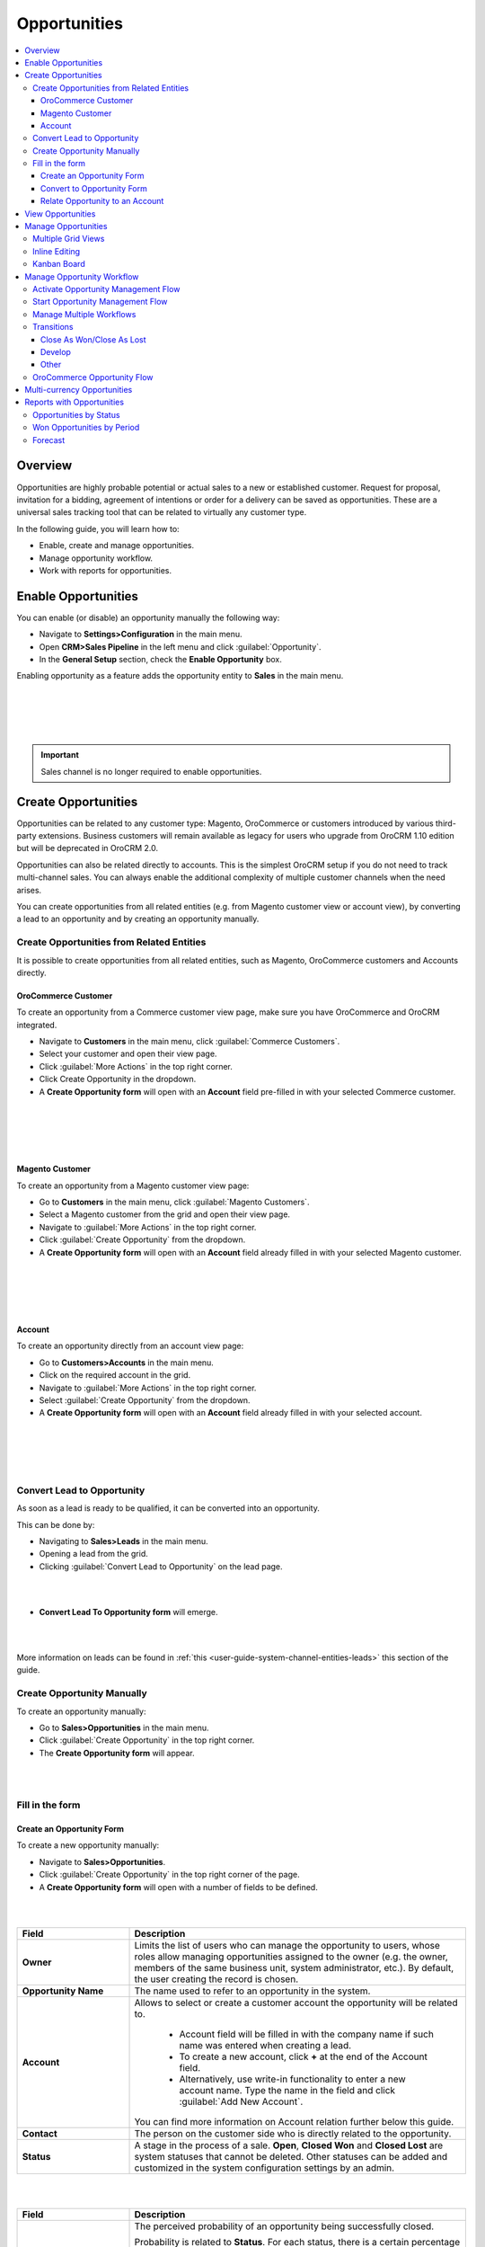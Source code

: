 .. _user-guide-system-channel-entities-opportunities:

Opportunities
=============

.. contents:: :local:
    :depth: 4

Overview
--------

Opportunities are highly probable potential or actual sales to a new or established customer. Request for proposal, invitation for a bidding, agreement of intentions or order for a delivery can be saved as opportunities. These are a universal sales tracking tool that can be related to virtually any customer type.

In the following guide, you will learn how to:

-	Enable, create and manage opportunities.
-	Manage opportunity workflow.
-	Work with reports for opportunities.

Enable Opportunities
--------------------
You can enable (or disable) an opportunity manually the following way:

-	Navigate to **Settings>Configuration** in the main menu.
-	Open **CRM>Sales Pipeline** in the left menu and click :guilabel:`Opportunity`.
-	In the **General Setup** section, check the **Enable Opportunity** box.

Enabling opportunity as a feature adds the opportunity entity to **Sales** in the main menu.

|
|

.. image:: ../img/opportunities_2.0/enable_opportunity.jpg

|
|

.. important:: Sales channel is no longer required to enable opportunities.


Create Opportunities
--------------------

Opportunities can be related to any customer type: Magento, OroCommerce or customers introduced by various third-party extensions. Business customers will remain available as legacy for users who upgrade from OroCRM 1.10 edition but will be deprecated in OroCRM 2.0.

Opportunities can also be related directly to accounts.  This is the simplest OroCRM setup if you do not need to track multi-channel sales. You can always enable the additional complexity of multiple customer channels when the need arises.

You can create opportunities from all related entities (e.g. from Magento customer view or account view), by converting a lead to an opportunity and by creating an opportunity manually.

Create Opportunities from Related Entities
^^^^^^^^^^^^^^^^^^^^^^^^^^^^^^^^^^^^^^^^^^

It is possible to create opportunities from all related entities, such as Magento, OroCommerce customers and Accounts directly.

OroCommerce Customer
~~~~~~~~~~~~~~~~~~~~

To create an opportunity from a Commerce customer view page, make sure you have OroCommerce and OroCRM integrated.

-	Navigate to **Customers** in the main menu, click :guilabel:`Commerce Customers`.
-	Select your customer and open their view page.
-	Click :guilabel:`More Actions` in the top right corner.
-	Click Create Opportunity in the dropdown. 
-	A **Create Opportunity form** will open with an **Account** field pre-filled in with your selected Commerce customer.

|

.. image:: ../img/opportunities_2.0/commerce_customer_create_opp.jpg

|

|

.. image:: ../img/opportunities_2.0/commerce_opportunity_form.jpg

|


Magento Customer
~~~~~~~~~~~~~~~~

To create an opportunity from a Magento customer view page:

-	Go to **Customers** in the main menu, click :guilabel:`Magento Customers`.
-	Select a Magento customer from the grid and open their view page.
-	Navigate to :guilabel:`More Actions` in the top right corner.
-	Click :guilabel:`Create Opportunity` from the dropdown.
-	A **Create Opportunity form** will open with an **Account** field already filled in with your selected Magento customer.

|

.. image:: ../img/opportunities_2.0/magento_customer_create_opportunity.jpg

|

|

.. image:: ../img/opportunities_2.0/magento_customer_create_opportunity_form.jpg

|


Account
~~~~~~~

To create an opportunity directly from an account view page:

-	Go to **Customers>Accounts** in the main menu.
-	Click on the required account in the grid.
-	Navigate to :guilabel:`More Actions` in the top right corner.
-	Select :guilabel:`Create Opportunity` from the dropdown.
-	A **Create Opportunity form** will open with an **Account** field already filled in with your selected account.

|

.. image:: ../img/opportunities_2.0/account_opportunity.jpg

|

|

.. image:: ../img/opportunities_2.0/account_opp_form.jpg

|


Convert Lead to Opportunity
^^^^^^^^^^^^^^^^^^^^^^^^^^^

As soon as a lead is ready to be qualified, it can be converted into an opportunity. 

This can be done by:

-	Navigating to **Sales>Leads** in the main menu.
-	Opening a lead from the grid.
-	Clicking :guilabel:`Convert Lead to Opportunity` on the lead page.

|

.. image:: ../img/opportunities_2.0/convert_to_opportunity_button.png


|


-	**Convert Lead To Opportunity form** will emerge.

|

.. image:: ../img/opportunities_2.0/convert_to_opportunity_2.0.jpg

|

More information on leads can be found in :ref:`this <user-guide-system-channel-entities-leads>` this section of the guide.

Create Opportunity Manually
^^^^^^^^^^^^^^^^^^^^^^^^^^^

To create an opportunity manually:

-	Go to **Sales>Opportunities** in the main menu.
-	Click :guilabel:`Create Opportunity` in the top right corner.
-	The **Create Opportunity form** will appear.

|

.. image:: ../img/opportunities_2.0/create_opportunity_2.0.jpg

|

Fill in the form
^^^^^^^^^^^^^^^^

Create an Opportunity Form
~~~~~~~~~~~~~~~~~~~~~~~~~~

To create a new opportunity manually:

-	Navigate to **Sales>Opportunities**.
-	Click :guilabel:`Create Opportunity` in the top right corner of the page.
-	A **Create Opportunity form** will open with a number of fields to be defined.

|

.. image:: ../img/opportunities_2.0/create_opp_new.jpg

|


.. csv-table::
  :header: "Field", "Description"
  :widths: 10, 30

  "**Owner**", "Limits the list of users who can manage the opportunity to users, whose roles allow managing opportunities assigned to the owner (e.g. the owner, members of the same business unit, system administrator, etc.). By default, the user creating the record is chosen."
  "**Opportunity Name**", "The name used to refer to an opportunity in the system."
  "**Account**", "Allows to select or create a customer account the opportunity will be related to. 

 	-	Account field will be filled in with the company name if such name was entered when creating a lead. 

	-	To create a new account, click **+** at the end of the Account field. 

	-	Alternatively, use write-in functionality to enter a new account name. Type the name in the field and click :guilabel:`Add New Account`.


  You can find more information on Account relation further below this guide."
  "**Contact**", "The person on the customer side who is directly related to the opportunity."
  "**Status**", "A stage in the process of a sale. **Open**, **Closed Won** and **Closed Lost** are system statuses that cannot be deleted.  Other statuses can be added and customized in the system configuration settings by an admin."

|

.. image:: ../img/opportunities_2.0/status.jpg

|


.. csv-table::
  :header: "Field", "Description"
  :widths: 10, 30

  "**Probability**", "The perceived probability of an opportunity being successfully closed. 

  Probability is related to **Status**. For each status, there is a certain percentage of probability which is pre-configured automatically. 

  To configure percentage for each status (see the first screenshot below):

  -	Go to **Systems>Configuration**.
  -	Open **CRM** tab.
  -	Click :guilabel:`Opportunities`.
  -	Configure statuses in the **Probabilities** section.
  	
  Here, you can add new statuses by clicking **+Add**, changes status names, their position and probability percentage.

  **Note** that you cannot change probability percentage for **Open**, **Closed Won** and **Closed Lost** system statuses.

  Probability percentage can be edited manually when filling in the **Convert To Opportunity form** (as illustrated in the second screenshot below)."

|
|

.. image:: ../img/opportunities_2.0/system_config_opportunities.png

|
|

|
|

.. image:: ../img/opportunities_2.0/probability_edited.png

|
|


.. csv-table::
  :header: "Field", "Description"
  :widths: 10, 30

  "**Budget Amount**", "Budget amount is potential deal value being discussed. For OroCRM Enterprise Edition, you can select the currency of the deal. The currencies available in the dropdown will depend on your system configuration. You can find more on multi-currency functionality further below this guide."
  "**Expected Close Date**", "Expected close date of the deal."
  "**Close Revenue**", "The amount actually received as the result of the deal. 

  E.g. If the predicted budget was $10 000 but the result of the deal was $500 lower than the budget amount, the close revenue would constitute $9 500."
  "**CLose Reason**", "The reason for closing the deal, e.g. won, outsold, cancelled, etc."
  "**Customer Need**", "Enter customer needs if known."
  "**Proposed Solution**","Enter your offers and/or solutions for the customer if any were proposed."
  "**Additional comments**","Enter additional comments if necessary."

Convert to Opportunity Form
~~~~~~~~~~~~~~~~~~~~~~~~~~~

**Convert To Opportunity Form** contains **Opportunity Information** and **New Contact Information** forms.

For **Opportunity Information**, the fields to be defined are the same as the ones in the Create an Opportunity form (see the section above).

**New Contact Information** Form contains **General**, **Contact Details** and **Addresses** sections with a number of fields to fill in. 

Since the lead has fulfilled its purpose and is no longer needed, a new contact will be created based on lead data entered in this form.

It is possible to enter **multiple** phones, emails and addresses for an opportunity. You can choose which phone, email or address is to be primary. You can also delete the entered phone, email or address by clicking **X** on the right of the corresponding fields (as shown in the screenshot below).

|
|

.. image:: ../img/opportunities_2.0/contact_info_form_1.png

|
|

|
|

.. image:: ../img/opportunities_2.0/contact_info_form_2.png

|
|

.. note:: Within the opportunity grid, only one phone, email and address will be displayed, even if multiple phones, emails and addresses have been entered.


Once you have completed filling in the forms, click **Save and Close** to save the opportunity in the system.


Relate Opportunity to an Account
~~~~~~~~~~~~~~~~~~~~~~~~~~~~~~~~

Opportunities can be related to any customer type, e-commerce or not, such as Magento, Prestashop, OroCommerce and such like.
In the simplest OroCRM setup, when you do not need the complexity of multi-channel sales, opportunities can be related directly to accounts. In this context, it is not recommended to use customers when selecting an account in the Opportunity Information form, since your customers will be represented by an account entity. 

You can search for an account or create a new one.

|
|

.. image:: ../img/opportunities_2.0/plus_button_account.jpg

|
|

|
|

.. image:: ../img/opportunities_2.0/account_related_opportunity.jpg

|
|

Account view page will display opportunities related to a particular account in the **Action** section. Lifetime sales value will be calculated based on the values of the opportunities related to an account.

|
|

.. image:: ../img/opportunities_2.0/account_view_page_opp.jpg

|
|

Let us have a look at a more complex context when you need to track multi-channel sales. For instance, if you have different Magento stores and different Magento customers in every store and you wish to track your sales via sales opportunities and create opportunities related to specific Magento customers. In the following example, we have created a new opportunity related to a Magento customer: 

|
|

.. image:: ../img/opportunities_2.0/account_magento_customer.jpg

|
|

In the **Account** dropdown, you will see groups of accounts and customers. Each group will have at least one account. The types of the customers displayed in the dropdown will depend on the active channels in your system. The customers will be identified by the corresponding logo.

In the given example, there is an option to relate the opportunity to an *A.L.Price account* and the customer (from 2 Magento channels) that belongs to the account.

Accounts can be searched for not only by their account name but also contact name, email or phone.

|
|

.. image:: ../img/opportunities_2.0/account_search_by_contact.jpg

|
|

Once saved, this opportunity will be related to an account via a customer. 

|
|

.. image:: ../img/opportunities_2.0/magento_accountjpg.jpg

|
|

View Opportunities
------------------


Customer, Account and Opportunity view pages contain a list of relevant opportunities, so it would be possible to see the full history of the deals with a particular customer or account in one place, thus helping the sales representatives find clues for the current deals.

**Customer view:**

|
|

.. image:: ../img/opportunities_2.0/relevant_opportunities_cust.jpg

|
|

**Account view:**

|
|

.. image:: ../img/opportunities_2.0/relevant_opportunities_acc.jpg

|
|

**Opportunity view:**

|
|

.. image:: ../img/opportunities_2.0/relevant_opportunities_opp.jpg

|
|

Manage Opportunities
--------------------


The following actions can be performed for opportunities from the grid:

-	Export and import opportunity record details with Export and Import buttons as described in the :ref:`Export and Import Functionality <user-guide-import>` guide.

-	Delete an opportunity from the system: |IcDelete|
-	Get to the edit form of the opportunity: |IcEdit| 
-	Get to the view page of the opportunity: |IcView|
 	
|
|

.. image:: ../img/opportunities_2.0/opp_grid_manage.jpg

|
|

Multiple Grid Views
^^^^^^^^^^^^^^^^^^^

Multiple grid views are available for opportunities:

-	All opportunities.
-	Open Opportunities.
-	Overdue Opportunities.
-	Recently Closed Opportunities.

Open Opportunities grid is the default view. 

To change the grid view, click on the arrow icon on the right of **Open Opportunities** header and select the preferred grid view from the dropdown, as shown in the screenshot below.

|
|

.. image:: ../img/opportunities_2.0/opp_grid.jpg

|
|

Inline Editing
^^^^^^^^^^^^^^

:ref:`Inline editing <doc-grids-actions-records-edit-inline>` can help you amend opportunity details without opening the edit opportunity form. For opportunities, it is available from records' grids and view pages.

If the |IcEditInline| **Edit Inline** icon appears next to the field, inline editing is available for that value.

To edit the opportunity from the grid, double-click on the field or the inline editing icon |IcEditInline| in the field you wish to edit. 

|
|

.. image:: ../img/opportunities_2.0/inline_editing.jpg

|
|

|
|

.. image:: ../img/opportunities_2.0/inline_editing_2.jpg

|
|

Do the same for a record within its view page:

|

.. image:: ../img/opportunities_2.0/view_inline_editing_1.png

|

|

.. image:: ../img/opportunities_2.0/view_inline_editing_2.png

|

Currently you can use inline editing for the following fields within the view page of a record:

- Opportunity Name
- Status
- Contact
- Probability
- Budget Amount
- Tags
- Close Reason
- Close Revenue
- Expected Close Date

Kanban Board
^^^^^^^^^^^^

As an alternative to grid view, it is possible to view Opportunities in Kanban board. To change grid view to board view, open **Grid/Board** menu and click :guilabel:`Board`.

|
|

.. image:: ../img/opportunities_2.0/kanban_1.jpg

|
|

|
|

.. image:: ../img/opportunities_2.0/kanban_view.png

|
|


.. important:: Note that Kanban board functionality is available only if Opportunities Management Flow is deactivated in **System>Workflows**.

Within the board, you can:

-	Change opportunities status by dragging them between columns.


|
|

.. image:: ../img/opportunities_2.0/draggin_opportunity_kanban.png

|
|

-	Delete an opportunity from the system:|IcDelete|
-	Get to the edit form of the opportunity:|IcEdit|  
-	Get to the view page of the opportunity:|IcView|

|
|

.. image:: ../img/opportunities_2.0/edit_opp_kanban.png

|
|

.. important:: Note that inline editing feature is not available for board view. Inline editing is only possible within the grid view.

Manage Opportunity Workflow
---------------------------

You can use OroCRM’s workflows to define rules and guidelines on possible actions/updates of opportunities in the system. 

It is possible to have multiple active workflows for the same entity at the same time (e.g.: alternative sales workflows that the sales representative can choose when they decide how to deal with an opportunity; parallel sales follow-up and order fulfillment workflows for a placed order, etc.). 

In the following example, we have two workflows for Opportunity active at the same time (Opportunity Management Flow and Opportunity Support Flow).

|
|

.. image:: ../img/opportunities_2.0/multiple_flows.jpg

|
|


Activate Opportunity Management Flow
^^^^^^^^^^^^^^^^^^^^^^^^^^^^^^^^^^^^

To ensure data consistency and reasoned opportunity management by a sales manager, you can activate Opportunity Management Flow in **System>Workflows**.

This can be done from the **Workflows** view page by selecting Opportunity Management Flow and clicking :guilabel:`Activate` in the top right corner.

|
|

.. image:: ../img/opportunities_2.0/activate_opp_flow.jpg

|
|

Active Opportunity Management Flow limits what a sales manager can do with opportunities, thus eliminating situations when, for instance, an opportunity is not yet closed but its close reason is specified, or an opportunity is closed but its close reason is unspecified.

Start Opportunity Management Flow
^^^^^^^^^^^^^^^^^^^^^^^^^^^^^^^^^

Activating Opportunity Management Flow does not happen automatically for all opportunities. Once the flow has been activated in **System>Workflows**, you need to start it manually for the required opportunities.

It is possible to have multiple active workflows for the same record. If you have more than one active workflow, you can separately activate each of them. In the following example, two workflows are available for one opportunity record:


|
|

.. image:: ../img/opportunities_2.0/start_opp_managemtn_flow_manually.jpg

|
|

You can set Opportunity Status and Probability manually before starting Opportunity Management Flow. 

|
|

.. image:: ../img/opportunities_2.0/stautus_probability_opp_flow.jpg

|
|

|
|

.. image:: ../img/opportunities_2.0/two_workflows_active.jpg

|
|

Manage Multiple Workflows
^^^^^^^^^^^^^^^^^^^^^^^^^

Workflows are expandable and can be collapsed if necessary by clicking on the :guilabel:`+` button on the left of the Workflow as illustrated below:

|
|

.. image:: ../img/opportunities_2.0/collapse_flow.jpg

|
|

|
|

.. image:: ../img/opportunities_2.0/collapse_flow_2.jpg

|
|

Transitions
^^^^^^^^^^^

The type of the transitions displayed for opportunities will depend on the type of the workflow enabled.

The following transitions will become available as the result of Opportunity Management flow activation:

-	Develop
-	Close As Won
-	Close As Lost

Close As Won/Close As Lost
~~~~~~~~~~~~~~~~~~~~~~~~~~

**Close Revenue** and **Close Reason** fields and statuses have become unavailable in the edit opportunity form as the result of flow activation. 

|
|

.. image:: ../img/opportunities_2.0/inactive_close_reason.jpg

|
|

To close an opportunity as Won or Lost, use **Close As Won/Close As Lost** transition buttons instead. They are located at the top of Opportunities view page.

|
|

.. image:: ../img/opportunities_2.0/transitions.jpg

|
|

Note that it is not possible to close an opportunity from the grid, although inline editing as a feature is available after flow activation.

To close an opportunity as Won:

-	Click :guilabel:`Close As Won`.
-	Enter **Close Revenue**.
-	Enter **Expected Close Date**.
-	Click :guilabel:`Submit`.

To close an opportunity as Lost:

-	Click :guilabel:`Close As Lost`.
-	Select **Close Reason** from the dropdown.
-	Select the **Expected Close Date**.
-	Click :guilabel:`Submit`.

Develop
~~~~~~~

Develop transition is a simplified form for editing an opportunity.

|
|

.. image:: ../img/opportunities_2.0/develop.jpg

|
|

Other
~~~~~

Depending on their configuration, workflow steps can vary. Here is an example of the steps and transitions configured for the Opportunity Support flow.

|
|

.. image:: ../img/opportunities_2.0/wf_steps.jpg

|
|

|
|

.. image:: ../img/opportunities_2.0/wf_steps_2.jpg

|
|

|
|

.. image:: ../img/opportunities_2.0/wf_steps_3.jpg

|
|

OroCommerce Opportunity Flow
^^^^^^^^^^^^^^^^^^^^^^^^^^^^

OroCommerce Opportunity Flow allows sales reps to create `quotes <https://www.orocommerce.com/documentation/current/user-guide>`__ directly from the opportunity view page. All quotes created within a specific opportunity are displayed in the corresponding section of its view page. The sales rep can manage quotes from this grid in the same way they can manage them from the quotes grid (e.g. edit or delete). 

.. note:: Creating a quote from the opportunity view page is only available if opportunity is related to a Commerce customer. Otherwise, the workflow will behave exactly like the standard Opportunity Management flow (for standard flow, see the `Manage Opportunity Workflow`_ section of the guide).

.. comments Quotes will be available here: https://www.orocommerce.com/documentation/current/user-guide/quotes

When OroCommerce Opportunity flow is activated in **System>Workflows** and an opportunity is related to a Commerce customer, the :guilabel:`Create Quote` button will appear in the top right corner of the opportunity view page.

.. note:: Creating a quote from the opportunity view page is only available for **open** opportunities, i.e. not closed or lost.


|

.. image:: ../img/opportunities_2.0/commerce_flow.png

|


|

.. image:: ../img/opportunities_2.0/create_quote.png

|
   
Click :guilabel:`Create Quote` to start creating a new quote. 

When a quote is created and saved, the following information will appear on the opportunity page:

- A **Quote Created** note next to the OroCommerce Opportunity Flow name.
- A **Quotes** section with details of the created quote.


From the opportunity view page, the following actions are possible for the quote:

- View: |IcView|
- Edit: |IcEdit|
- Delete: |IcDelete|
- Expire: |IcExpire|

.. note:: Note that availability of the **Expire** option for a quote within the opportunity view page depends on the types of workflows activated in your system.


|

.. image:: ../img/opportunities_2.0/quote_created_opp.png

|


On the Quote view page, relation to the opportunity, which this quote has been created from, will remain, as illustrated in the following screenshot:

|

.. image:: ../img/opportunities_2.0/quote_opp.png

|

|

.. image:: ../img/opportunities_2.0/quote_opp_edit.png

|

You can create any number of quotes for one open opportunity.

Multi-currency Opportunities
----------------------------

Multi-currency feature is available for OroCRM Enterprise Edition only. You can find a complete guide on multi-currency in :ref:`multi-currency guide <user-guide-multi-currency>`.

Currency configuration allows to track and record sales made in different currencies, specifically:

-	Create and manage the list of currencies that will be available for selection in multi-currency fields, e.g. the opportunity budget.
-	Designate one base currency which would serve as the default one for all multi-currency fields, in addition to being the currency to which values in other currencies will be converted.
-	Manage exchange rate for all currencies to calculate opportunity budget, close revenue, etc. from the deal currency to the base currency.
-	Identify currencies in the system with a three-letter ISO code or a symbol.


At the organization level, it is possible only to remove unnecessary currencies, not add the new ones. 

To be able to manage currencies and change the rates:

-	Navigate to **System>User Management>Organizations**.
-	Select your organization and click :guilabel:`Configuration` in the top right corner.
-	In the left menu, click **General Setup>Currency**.
-	Unlock the currency grid by unticking **Use System**.
-	Enter the numbers in the corresponding field of the **Rate From/To** columns. 

In the following example, the base currency is US dollars, the currency format is set to Currency Symbol and three deal currencies are set to Euro, British Pound and Ukrainian Hryvnia.

|
|

.. image:: ../img/opportunities_2.0/currencies_config.jpg

|
|

These exchange rates to the base currency will be used to calculate and convert the actual budget value, close revenue, the total number of orders (for Commerce), etc.

This is how multi-currency feature is displayed in the **Create Opportunity** form:


|
|

.. image:: ../img/opportunities_2.0/currency_opp_form.jpg

|
|

You can select one of the enabled currencies in the currency selector for the **Budget Amount** field. They are represented by a currency symbol, as configured in the settings.

Note that the Close Revenue and the Budget Amount can be specified in different currencies.

As you can see from the screenshot, the budget amount entered in Euro (€15000) has been recalculated to the base currency ($16,350) according to the defined exchange rate.

|
|

.. image:: ../img/opportunities_2.0/opp_abc_view.jpg

|
|

The same budget amounts will be available in the grid view and Reports and Segments.

.. note:: In dashboard widgets, only amounts in the base currency will be displayed.
 
  
If you change the currency exchange rate, the changes will be displayed for all **open** opportunities. Rates for closed opportunities are fixed.

|
|

.. image:: ../img/opportunities_2.0/currency_changed.jpg

|
|

|
|

.. image:: ../img/opportunities_2.0/exchange_rate_changed.jpg

|
|

As you can see from the screenshots, the rate of Euro towards US dollar was changed from 1.09 to 1.15 consequently changing the value of the base currency for budget amount from $16350 to $17250.

.. important:: If you are not using the **Opportunity Management Flow**, you will be able to edit the budget amount/close revenue for a closed opportunity.

.. _user-guide-opportunities-reports:

Reports with Opportunities
--------------------------

OroCRM provides three out-of-the-box reports on opportunities:

-	Opportunities By Status.
-	Won Opportunities By Period.
-	Total Forecast.

|
|

.. image:: ../img/opportunities_2.0/reports.jpg

|
|
  
Opportunities by Status
^^^^^^^^^^^^^^^^^^^^^^^

Opportunities by Status is a report that allows you to see how many opportunities with a specific status are available in the system, what their total close revenue and budget amount are.

In order to see the report, go to **Reports and Segments>Reports>Opportunities> Opportunities By Status**.

Opportunities by Status report shows:

-	Status of the opportunities
-	The number of the opportunities with the statuses set for the opportunities in the system.
-	Total close revenue of all the opportunities 
-	Total budget amount of all the opportunities.
-	Total number of opportunities regardless of their status (grand total), their close revenue and budget amount.


|
|

.. image:: ../img/opportunities_2.0/opportunities_by_status.png

|
|

Won Opportunities by Period
^^^^^^^^^^^^^^^^^^^^^^^^^^^

This report helps analyze a process of opportunities won per period.

To see the report, go to **Reports and Segments >Reports >Opportunities >Won Opportunities by Period**.

Won Opportunities by Period report shows:

-	The period, for which data is shown.
-	The number of the opportunities won within this period.
-	Total close revenue of all the opportunities won within the period.
-	Total number of opportunities won, regardless of the period when they we won (grand total) and their close revenue.

|
|

.. image:: ../img/opportunities_2.0/won_opp_by_period.png

|
|

Forecast
^^^^^^^^

Forecast report helps estimate the future of sales.

The report shows:

-	Opportunity name.
-	Opportunities in progress.
-	Budget forecast.
-	Weighted forecast.
-	Total forecasted budget for the opportunities per page (page total).
-	Total forecasted budget for all opportunities (grand total).

|
|

.. image:: ../img/opportunities_2.0/forecast.png

|
|


.. note:: New custom reports can be added. For more details on the ways to create and customize reports, see the :ref:`Reports guide <user-guide-reports>`.  
 
  


.. |BCrLOwnerClear| image:: ../../img/buttons/BCrLOwnerClear.png
   :align: middle

.. |Bdropdown| image:: ../../img/buttons/Bdropdown.png
   :align: middle

.. |BGotoPage| image:: ../../img/buttons/BGotoPage.png
   :align: middle

.. |Bplus| image:: ../../img/buttons/Bplus.png
   :align: middle

.. |IcDelete| image:: ../../img/buttons/IcDelete.png
   :align: middle

.. |IcEdit| image:: ../../img/buttons/IcEdit.png
   :align: middle

.. |IcView| image:: ../../img/buttons/IcView.png
   :align: middle

.. |IcEditInline| image:: ../../img/buttons/IcEditInline.png
   :align: middle

.. |IcExpire| image:: ../../img/buttons/IcExpire.png
   :align: middle


